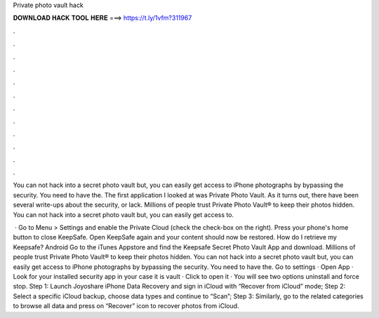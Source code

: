Private photo vault hack



𝐃𝐎𝐖𝐍𝐋𝐎𝐀𝐃 𝐇𝐀𝐂𝐊 𝐓𝐎𝐎𝐋 𝐇𝐄𝐑𝐄 ===> https://t.ly/1vfm?311967



.



.



.



.



.



.



.



.



.



.



.



.

You can not hack into a secret photo vault but, you can easily get access to iPhone photographs by bypassing the security. You need to have the. The first application I looked at was Private Photo Vault. As it turns out, there have been several write-ups about the security, or lack. Millions of people trust Private Photo Vault® to keep their photos hidden. You can not hack into a secret photo vault but, you can easily get access to.

 · Go to Menu > Settings and enable the Private Cloud (check the check-box on the right). Press your phone's home button to close KeepSafe. Open KeepSafe again and your content should now be restored. How do I retrieve my Keepsafe? Android Go to the iTunes Appstore and find the Keepsafe Secret Photo Vault App and download. Millions of people trust Private Photo Vault® to keep their photos hidden. You can not hack into a secret photo vault but, you can easily get access to iPhone photographs by bypassing the security. You need to have the. Go to settings · Open App · Look for your installed security app in your case it is vault · Click to open it · You will see two options uninstall and force stop. Step 1: Launch Joyoshare iPhone Data Recovery and sign in iCloud with “Recover from iCloud” mode; Step 2: Select a specific iCloud backup, choose data types and continue to “Scan”; Step 3: Similarly, go to the related categories to browse all data and press on “Recover” icon to recover photos from iCloud.

